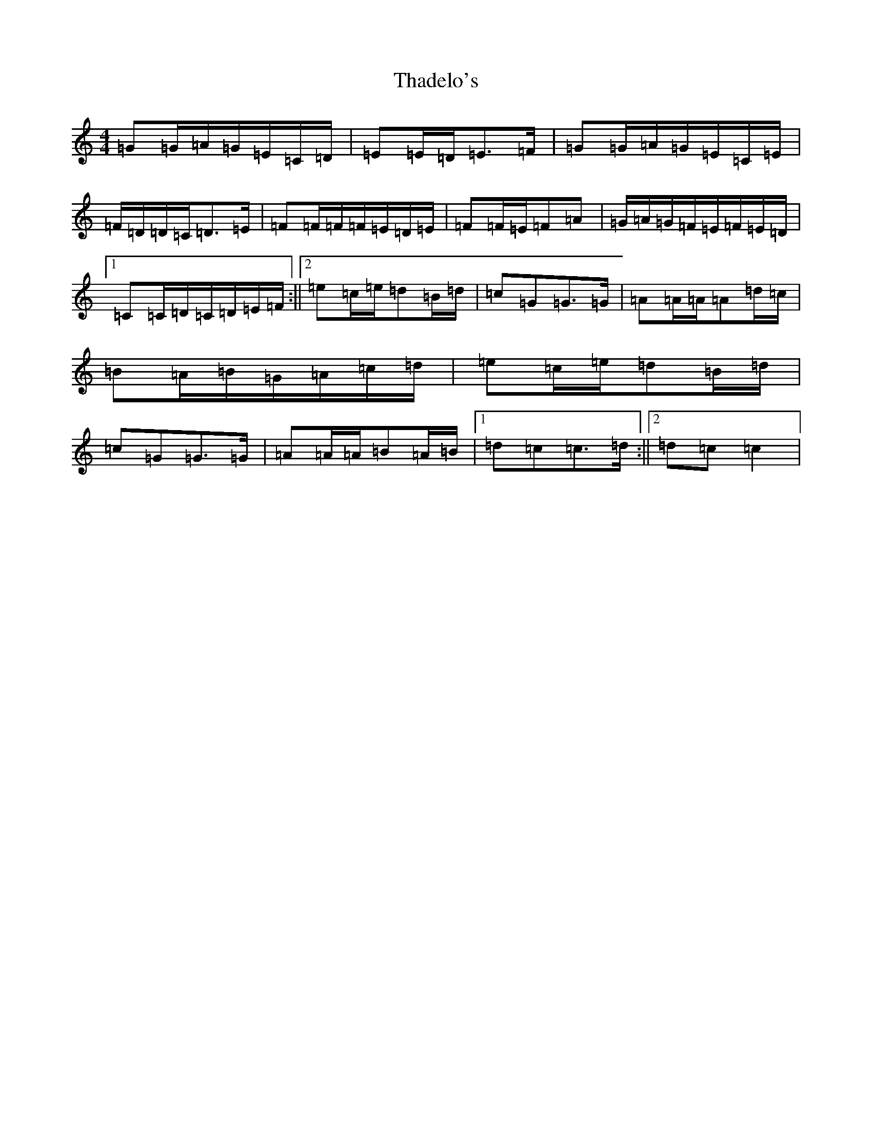 X: 20877
T: Thadelo's
S: https://thesession.org/tunes/8991#setting8991
R: barndance
M:4/4
L:1/8
K: C Major
=G=G/2=A/2=G/2=E/2=C/2=D/2|=E=E/2=D/2=E>=F|=G=G/2=A/2=G/2=E/2=C/2=E/2|=F/2=D/2=D/2=C/2=D>=E|=F=F/2=F/2=F/2=E/2=D/2=E/2|=F=F/2=E/2=F=A|=G/2=A/2=G/2=F/2=E/2=F/2=E/2=D/2|1=C=C/2=D/2=C/2=D/2=E/2=F/2:||2=e=c/2=e/2=d=B/2=d/2|=c=G=G>=G|=A=A/2=A/2=A=d/2=c/2|=B=A/2=B/2=G/2=A/2=c/2=d/2|=e=c/2=e/2=d=B/2=d/2|=c=G=G>=G|=A=A/2=A/2=B=A/2=B/2|1=d=c=c>=d:||2=d=c=c2|